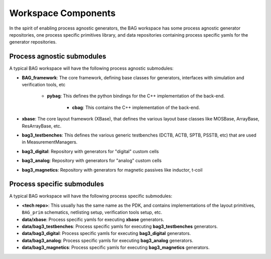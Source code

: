 Workspace Components
====================

In the spirit of enabling process agnostic generators, the BAG workspace has some process
agnostic generator repositories, one process specific primitives library, and data repositories
containing process specific yamls for the generator repositories.

Process agnostic submodules
---------------------------

A typical BAG workspace will have the following process agnostic submodules:

* **BAG_framework**: The core framework, defining base classes for generators, interfaces with
  simulation and verification tools, etc

    * **pybag**: This defines the python bindings for the C++ implementation of the back-end.

        * **cbag**: This contains the C++ implementation of the back-end.

* **xbase**: The core layout framework (XBase), that defines the various layout base classes like
  MOSBase, ArrayBase, ResArrayBase, etc.

* **bag3_testbenches**: This defines the various generic testbenches (DCTB, ACTB, SPTB, PSSTB,
  etc) that are used in MeasurementManagers.

* **bag3_digital**: Repository with generators for "digital" custom cells

* **bag3_analog**: Repository with generators for "analog" custom cells

* **bag3_magnetics**: Repository with generators for magnetic passives like inductor, t-coil

Process specific submodules
---------------------------

A typical BAG workspace will have the following process specific submodules:

* **<tech repo>**: This usually has the same name as the PDK, and contains implementations of the
  layout primitives, ``BAG_prim`` schematics, netlisting setup, verification tools setup, etc.

* **data/xbase**: Process specific yamls for executing **xbase** generators.

* **data/bag3_testbenches**: Process specific yamls for executing **bag3_testbenches** generators.

* **data/bag3_digital**: Process specific yamls for executing **bag3_digital** generators.

* **data/bag3_analog**: Process specific yamls for executing **bag3_analog** generators.

* **data/bag3_magnetics**: Process specific yamls for executing **bag3_magnetics** generators.
